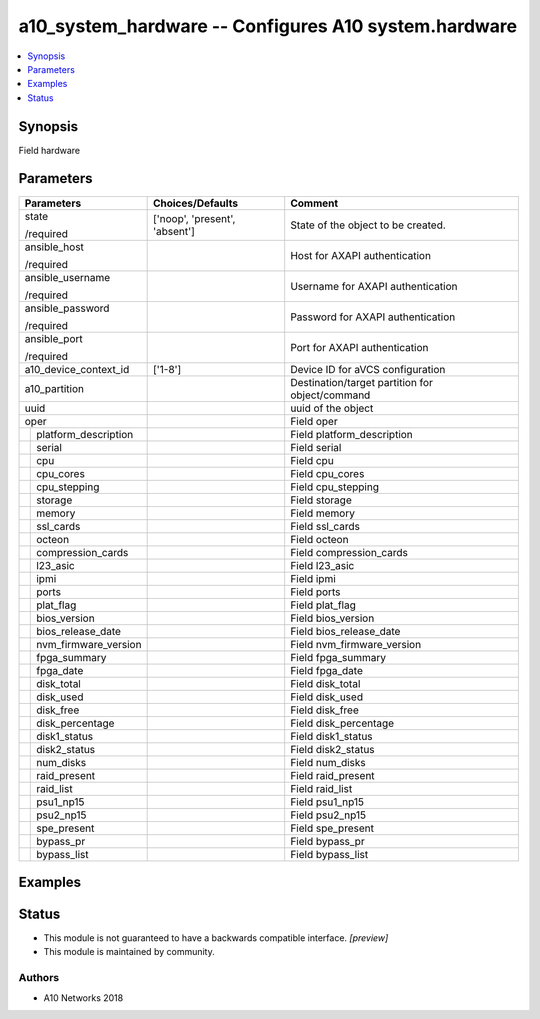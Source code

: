.. _a10_system_hardware_module:


a10_system_hardware -- Configures A10 system.hardware
=====================================================

.. contents::
   :local:
   :depth: 1


Synopsis
--------

Field hardware






Parameters
----------

+--------------------------+-------------------------------+-------------------------------------------------+
| Parameters               | Choices/Defaults              | Comment                                         |
|                          |                               |                                                 |
|                          |                               |                                                 |
+==========================+===============================+=================================================+
| state                    | ['noop', 'present', 'absent'] | State of the object to be created.              |
|                          |                               |                                                 |
| /required                |                               |                                                 |
+--------------------------+-------------------------------+-------------------------------------------------+
| ansible_host             |                               | Host for AXAPI authentication                   |
|                          |                               |                                                 |
| /required                |                               |                                                 |
+--------------------------+-------------------------------+-------------------------------------------------+
| ansible_username         |                               | Username for AXAPI authentication               |
|                          |                               |                                                 |
| /required                |                               |                                                 |
+--------------------------+-------------------------------+-------------------------------------------------+
| ansible_password         |                               | Password for AXAPI authentication               |
|                          |                               |                                                 |
| /required                |                               |                                                 |
+--------------------------+-------------------------------+-------------------------------------------------+
| ansible_port             |                               | Port for AXAPI authentication                   |
|                          |                               |                                                 |
| /required                |                               |                                                 |
+--------------------------+-------------------------------+-------------------------------------------------+
| a10_device_context_id    | ['1-8']                       | Device ID for aVCS configuration                |
|                          |                               |                                                 |
|                          |                               |                                                 |
+--------------------------+-------------------------------+-------------------------------------------------+
| a10_partition            |                               | Destination/target partition for object/command |
|                          |                               |                                                 |
|                          |                               |                                                 |
+--------------------------+-------------------------------+-------------------------------------------------+
| uuid                     |                               | uuid of the object                              |
|                          |                               |                                                 |
|                          |                               |                                                 |
+--------------------------+-------------------------------+-------------------------------------------------+
| oper                     |                               | Field oper                                      |
|                          |                               |                                                 |
|                          |                               |                                                 |
+---+----------------------+-------------------------------+-------------------------------------------------+
|   | platform_description |                               | Field platform_description                      |
|   |                      |                               |                                                 |
|   |                      |                               |                                                 |
+---+----------------------+-------------------------------+-------------------------------------------------+
|   | serial               |                               | Field serial                                    |
|   |                      |                               |                                                 |
|   |                      |                               |                                                 |
+---+----------------------+-------------------------------+-------------------------------------------------+
|   | cpu                  |                               | Field cpu                                       |
|   |                      |                               |                                                 |
|   |                      |                               |                                                 |
+---+----------------------+-------------------------------+-------------------------------------------------+
|   | cpu_cores            |                               | Field cpu_cores                                 |
|   |                      |                               |                                                 |
|   |                      |                               |                                                 |
+---+----------------------+-------------------------------+-------------------------------------------------+
|   | cpu_stepping         |                               | Field cpu_stepping                              |
|   |                      |                               |                                                 |
|   |                      |                               |                                                 |
+---+----------------------+-------------------------------+-------------------------------------------------+
|   | storage              |                               | Field storage                                   |
|   |                      |                               |                                                 |
|   |                      |                               |                                                 |
+---+----------------------+-------------------------------+-------------------------------------------------+
|   | memory               |                               | Field memory                                    |
|   |                      |                               |                                                 |
|   |                      |                               |                                                 |
+---+----------------------+-------------------------------+-------------------------------------------------+
|   | ssl_cards            |                               | Field ssl_cards                                 |
|   |                      |                               |                                                 |
|   |                      |                               |                                                 |
+---+----------------------+-------------------------------+-------------------------------------------------+
|   | octeon               |                               | Field octeon                                    |
|   |                      |                               |                                                 |
|   |                      |                               |                                                 |
+---+----------------------+-------------------------------+-------------------------------------------------+
|   | compression_cards    |                               | Field compression_cards                         |
|   |                      |                               |                                                 |
|   |                      |                               |                                                 |
+---+----------------------+-------------------------------+-------------------------------------------------+
|   | l23_asic             |                               | Field l23_asic                                  |
|   |                      |                               |                                                 |
|   |                      |                               |                                                 |
+---+----------------------+-------------------------------+-------------------------------------------------+
|   | ipmi                 |                               | Field ipmi                                      |
|   |                      |                               |                                                 |
|   |                      |                               |                                                 |
+---+----------------------+-------------------------------+-------------------------------------------------+
|   | ports                |                               | Field ports                                     |
|   |                      |                               |                                                 |
|   |                      |                               |                                                 |
+---+----------------------+-------------------------------+-------------------------------------------------+
|   | plat_flag            |                               | Field plat_flag                                 |
|   |                      |                               |                                                 |
|   |                      |                               |                                                 |
+---+----------------------+-------------------------------+-------------------------------------------------+
|   | bios_version         |                               | Field bios_version                              |
|   |                      |                               |                                                 |
|   |                      |                               |                                                 |
+---+----------------------+-------------------------------+-------------------------------------------------+
|   | bios_release_date    |                               | Field bios_release_date                         |
|   |                      |                               |                                                 |
|   |                      |                               |                                                 |
+---+----------------------+-------------------------------+-------------------------------------------------+
|   | nvm_firmware_version |                               | Field nvm_firmware_version                      |
|   |                      |                               |                                                 |
|   |                      |                               |                                                 |
+---+----------------------+-------------------------------+-------------------------------------------------+
|   | fpga_summary         |                               | Field fpga_summary                              |
|   |                      |                               |                                                 |
|   |                      |                               |                                                 |
+---+----------------------+-------------------------------+-------------------------------------------------+
|   | fpga_date            |                               | Field fpga_date                                 |
|   |                      |                               |                                                 |
|   |                      |                               |                                                 |
+---+----------------------+-------------------------------+-------------------------------------------------+
|   | disk_total           |                               | Field disk_total                                |
|   |                      |                               |                                                 |
|   |                      |                               |                                                 |
+---+----------------------+-------------------------------+-------------------------------------------------+
|   | disk_used            |                               | Field disk_used                                 |
|   |                      |                               |                                                 |
|   |                      |                               |                                                 |
+---+----------------------+-------------------------------+-------------------------------------------------+
|   | disk_free            |                               | Field disk_free                                 |
|   |                      |                               |                                                 |
|   |                      |                               |                                                 |
+---+----------------------+-------------------------------+-------------------------------------------------+
|   | disk_percentage      |                               | Field disk_percentage                           |
|   |                      |                               |                                                 |
|   |                      |                               |                                                 |
+---+----------------------+-------------------------------+-------------------------------------------------+
|   | disk1_status         |                               | Field disk1_status                              |
|   |                      |                               |                                                 |
|   |                      |                               |                                                 |
+---+----------------------+-------------------------------+-------------------------------------------------+
|   | disk2_status         |                               | Field disk2_status                              |
|   |                      |                               |                                                 |
|   |                      |                               |                                                 |
+---+----------------------+-------------------------------+-------------------------------------------------+
|   | num_disks            |                               | Field num_disks                                 |
|   |                      |                               |                                                 |
|   |                      |                               |                                                 |
+---+----------------------+-------------------------------+-------------------------------------------------+
|   | raid_present         |                               | Field raid_present                              |
|   |                      |                               |                                                 |
|   |                      |                               |                                                 |
+---+----------------------+-------------------------------+-------------------------------------------------+
|   | raid_list            |                               | Field raid_list                                 |
|   |                      |                               |                                                 |
|   |                      |                               |                                                 |
+---+----------------------+-------------------------------+-------------------------------------------------+
|   | psu1_np15            |                               | Field psu1_np15                                 |
|   |                      |                               |                                                 |
|   |                      |                               |                                                 |
+---+----------------------+-------------------------------+-------------------------------------------------+
|   | psu2_np15            |                               | Field psu2_np15                                 |
|   |                      |                               |                                                 |
|   |                      |                               |                                                 |
+---+----------------------+-------------------------------+-------------------------------------------------+
|   | spe_present          |                               | Field spe_present                               |
|   |                      |                               |                                                 |
|   |                      |                               |                                                 |
+---+----------------------+-------------------------------+-------------------------------------------------+
|   | bypass_pr            |                               | Field bypass_pr                                 |
|   |                      |                               |                                                 |
|   |                      |                               |                                                 |
+---+----------------------+-------------------------------+-------------------------------------------------+
|   | bypass_list          |                               | Field bypass_list                               |
|   |                      |                               |                                                 |
|   |                      |                               |                                                 |
+---+----------------------+-------------------------------+-------------------------------------------------+







Examples
--------

.. code-block:: yaml+jinja

    





Status
------




- This module is not guaranteed to have a backwards compatible interface. *[preview]*


- This module is maintained by community.



Authors
~~~~~~~

- A10 Networks 2018

